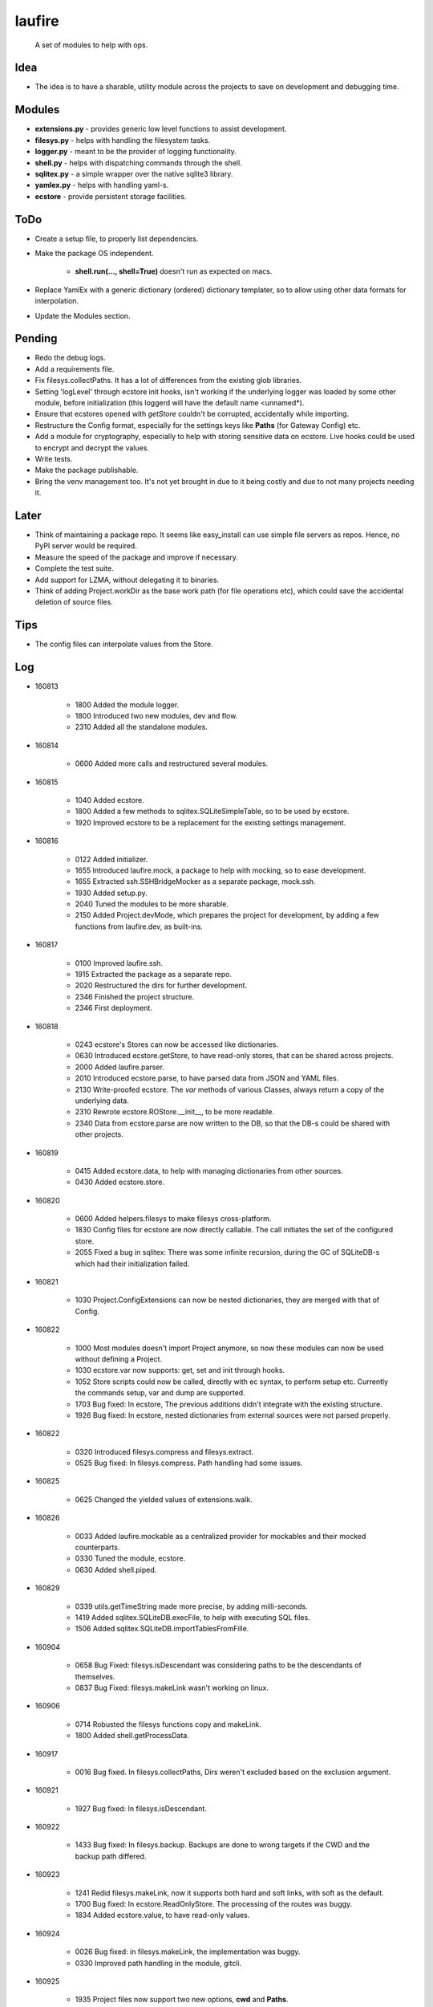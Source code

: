 laufire
=======

	A set of modules to help with ops.

Idea
----

* The idea is to have a sharable, utility module across the projects to save on development and debugging time.

Modules
-------

* **extensions.py** - provides generic low level functions to assist development.

* **filesys.py** - helps with handling the filesystem tasks.

* **logger.py** - meant to be the provider of logging functionality.

* **shell.py** - helps with dispatching commands through the shell.

* **sqlitex.py** - a simple wrapper over the native sqlite3 library.

* **yamlex.py** - helps with handling yaml-s.

* **ecstore** - provide persistent storage facilities.

ToDo
----

* Create a setup file, to properly list dependencies.

* Make the package OS independent.

	* **shell.run(..., shell=True)** doesn't run as expected on macs.

* Replace YamlEx with a generic dictionary (ordered) dictionary templater, so to allow using other data formats for interpolation.

* Update the Modules section.

Pending
-------

* Redo the debug logs.

* Add a requirements file.

* Fix filesys.collectPaths. It has a lot of differences from the existing glob libraries.

* Setting 'logLevel' through ecstore init hooks, isn't working if the underlying logger was loaded by some other module, before initialization (this loggerd will have the default name <unnamed*).

* Ensure that ecstores opened with *getStore* couldn't be corrupted, accidentally while importing.

* Restructure the Config format, especially for the settings keys like **Paths** (for Gateway Config) etc.

* Add a module for cryptography, especially to help with storing sensitive data on ecstore. Live hooks could be used to encrypt and decrypt the values.

* Write tests.

* Make the package publishable.

* Bring the venv management too. It's not yet brought in due to it being costly and due to not many projects needing it.

Later
-----

* Think of maintaining a package repo. It seems like easy_install can use simple file servers as repos. Hence, no PyPI server would be required.

* Measure the speed of the package and improve if necessary.

* Complete the test suite.

* Add support for LZMA, without delegating it to binaries.

* Think of adding Project.workDir as the base work path (for file operations etc), which could save the accidental deletion of source files.

Tips
----

* The config files can interpolate values from the Store.

Log
---

* 160813

	* 1800	Added the module logger.
	* 1800	Introduced two new modules, dev and flow.
	* 2310	Added all the standalone modules.

* 160814

	* 0600	Added more calls and restructured several modules.

* 160815

	* 1040	Added ecstore.
	* 1800	Added a few methods to sqlitex.SQLiteSimpleTable, so to be used by ecstore.
	* 1920	Improved ecstore to be a replacement for the existing settings management.

* 160816

	* 0122	Added initializer.
	* 1655	Introduced laufire.mock, a package to help with mocking, so to ease development.
	* 1655	Extracted ssh.SSHBridgeMocker as a separate package, mock.ssh.
	* 1930	Added setup.py.
	* 2040	Tuned the modules to be more sharable.
	* 2150	Added Project.devMode, which prepares the project for development, by adding a few functions from laufire.dev, as built-ins.

* 160817

	* 0100	Improved laufire.ssh.
	* 1915	Extracted the package as a separate repo.
	* 2020	Restructured the dirs for further development.
	* 2346	Finished the project structure.
	* 2346	First deployment.

* 160818

	* 0243	ecstore's Stores can now be accessed like dictionaries.
	* 0630	Introduced ecstore.getStore, to have read-only stores, that can be shared across projects.
	* 2000	Added laufire.parser.
	* 2010	Introduced ecstore.parse, to have parsed data from JSON and YAML files.
	* 2130	Write-proofed ecstore. The *var* methods of various Classes, always return a copy of the underlying data.
	* 2310	Rewrote ecstore.ROStore.__init__, to be more readable.
	* 2340	Data from ecstore.parse are now written to the DB, so that the DB-s could be shared with other projects.

* 160819

	* 0415	Added ecstore.data, to help with managing dictionaries from other sources.
	* 0430	Added ecstore.store.

* 160820

	* 0600	Added helpers.filesys to make filesys cross-platform.
	* 1830	Config files for ecstore are now directly callable. The call initiates the set of the configured store.
	* 2055	Fixed a bug in sqlitex: There was some infinite recursion, during the GC of SQLiteDB-s which had their initialization failed.


* 160821

	* 1030	Project.ConfigExtensions can now be nested dictionaries, they are merged with that of Config.

* 160822

	* 1000	Most modules doesn't import Project anymore, so now these modules can now be used without defining a Project.
	* 1030	ecstore.var now supports: get, set and init through hooks.
	* 1052	Store scripts could now be called, directly with ec syntax, to perform setup etc. Currently the commands setup, var and dump are supported.
	* 1703	Bug fixed: In ecstore, The previous additions didn't integrate with the existing structure.
	* 1926	Bug fixed: In ecstore, nested dictionaries from external sources were not parsed properly.

* 160822

	* 0320	Introduced filesys.compress and filesys.extract.
	* 0525	Bug fixed: In filesys.compress. Path handling had some issues.

* 160825

	* 0625	Changed the yielded values of extensions.walk.

* 160826

	* 0033	Added laufire.mockable as a centralized provider for mockables and their mocked counterparts.
	* 0330	Tuned the module, ecstore.
	* 0630	Added shell.piped.

* 160829

	* 0339	utils.getTimeString made more precise, by adding milli-seconds.
	* 1419	Added sqlitex.SQLiteDB.execFile, to help with executing SQL files.
	* 1506	Added sqlitex.SQLiteDB.importTablesFromFille.

* 160904

	* 0658	Bug Fixed: filesys.isDescendant was considering paths to be the descendants of themselves.
	* 0837	Bug Fixed: filesys.makeLink wasn't working on linux.

* 160906

	* 0714	Robusted the filesys functions copy and makeLink.
	* 1800	Added shell.getProcessData.

* 160917

	* 0016	Bug fixed. In filesys.collectPaths, Dirs weren't excluded based on the exclusion argument.

* 160921

	* 1927	Bug fixed: In filesys.isDescendant.

* 160922

	* 1433	Bug fixed: In filesys.backup. Backups are done to wrong targets if the CWD and the backup path differed.

* 160923

	* 1241	Redid filesys.makeLink, now it supports both hard and soft links, with soft as the default.
	* 1700	Bug fixed: In ecstore.ReadOnlyStore. The processing of the routes was buggy.
	* 1834	Added ecstore.value, to have read-only values.

* 160924

	* 0026	Bug fixed: in filesys.makeLink, the implementation was buggy.
	* 0330	Improved path handling in the module, gitcli.

* 160925

	* 1935	Project files now support two new options, **cwd** and **Paths**.
	* 1950	Tuned the module, YamlEx.

* 160927

	* 2320	Added the module, tools.

* 161011

	* 0820	Bug Fixed: extensions.flatten wasn't behaving as exepected. When resoving, made it support both recrsive and vanila flatten, through an extra argument, recursive.

* 161014

	* 1013	Added osbridge.getOSRoot
	* 1013	Added osbridge.getDataFolder is now, osbridge.getDataDir.

* 161023

	* 1835	Supressed debug messages are now accesbile through logger.Supressed. This is to aid debugging.

* 161025

	* 1027	Added filesys.restore.

* 161105

	* 2324	Added the module crypto, to help with basic string encryption and decryption.

* 161117

	* 0733	Added filesys.ensureDir.
	* 1610	Added extensions.select.
	* 2030	Improved shell.pipe.
	* 2030	Bug fixed: filesys.collectPaths wasn't traversing symlinks on Linux.

* 161227

	* 1600	Added dev.plot.

* 170105

	* 2321	Added an argument, createMissingFile to tsv.TSV's constructor.

* 170110

	* 0232	Added filesys.getLines.

* 170217

	* 1533	Added YamlEx.extend.

* 170315

	* 0741	Rewrote the module crypto to use **pyaes**, instead of **pycrypto**, which required GCC for installing.

* 170418

	* 1750	Added filesys.rename.

* 170420

	* 1917	Added filesys.iterateContent.
	* 1958	Added utils.getMD5ForIterable.

* 170421

	* 0232	Introduced a new module, decorators, to help with decorating functions.

* 170422

	* 1733	Bug Fixed: In decorators.memoize, caching sometimes failed due to the discrepancies with JSON decoding during the hash generation.

* 170423

	* 0059	Added decorators.rerun,

* 170529

	* 2149	The command ecstore.var now accepts inputs to the vars through stdin.

* 170712

	* 0023	Added sqliteex.execute, a quick call to execute queries on DBs.

* 170713

	* 0247	Added the option filesys.backup.keepOriginal, to make a copy of the source file, instead of moving it during the process.
	* 1637	Added extensions.unpack.

* 170714

	* 1439	Bug Fixed: filesys.resolve was buggy.
	* 2104	flow.waitFor now returns the value of the waiting function.
	* 2230	Added dev.hl (highlight), a colored variation of peek.

* 170720

	* 1825	Bug Fixed: flow.interactive.message wasn't optional.

* 170721

	* 0410	Imported prepro.helpers.linkTree as filesys.linkTree.
	* 0410	Introduced debug logging to some key filesys calls.
	* 0429	Introduced logger.dump.
	* 0432	Reduced the output from the module shell.

* 170722

	* 0012	Introduced shell.writable, as a way to write to the STDIN of the spawned process.

* 170725

	* 0340	Introduced filesys.isLocked.

* 170726

	* 0444	Introduced tools, a set of modules to aid with well defined problems.
	* 0444	Introduced tools.ss.
	* 0558	Introduced the argument, dev.interactive.raiseError, which when true, raised any errors instead of returning it.
	* 2222	Inreoduce dev.tee.

* 170728

	* 0816	Bug fixed: filesys.linkTree wans't making parent dirs, but linked them, when hardLinks was set to true.

* 170730

	* 2245	Bug fixed: flow.retry slept an extra time, after the call returned success.
	* 2315	Introduced tools.retry.

* 170731

	* 0724	mock.ssh.callScript now raises an exception with the got stdout as its message, if the out weren't JSON
	* 0826	Introduced filesys.pair.

* 170803

	* 1256	mock.ssh now resembles ssh, a bit more closely.
	* 1414	Fixed a lot of bugs in filesys. Linking and path removal were buggy.

* 170804

	* 0219	filesys dosen't depend on the package, glob2 anymore.
	* 0311	filesys dosen't depend on the package, shutil anymore.
	* 0759	filesys.linkTree and now uses Includes and Excludes, rather than globs.
	* 0759	Removed the option filesys.collectPaths.absPaths.
	* 0930	filesys.getPathPairs now use Includes, instead of globs.

* 170805

	* 1329	Bug fixed: symlinks weren't working, due to	incompatible path separators.
	* 1351	filesys.linkTree.hardLinks now defaults to true, as WAMP doesn't handle symlinks well.

* 170810

	* 1932	Added filesys.appendContent.
	* 1945	Improved the handling of path separators.
	* 1948	Added filesys.getAncestor.

* 170816

	* 1705	SSH now uses *$HOME* instead of *~*, as the former has better support in bash.

* 170817

	* 1858	ssh and its mock do not support path expansions anymore, in order to make the structure robist and flexible.

* 170823

	* 1420	Introduced initializer.stealCWD.
	* 2216	SSHBridge.GatewayConfig is now SSHBridge.Config, so is that of SSHBridgeMocker.

* 170824

	* 1524	SSHBridge.upload now supports templatable values.
	* 1524	Uploads are now retried.

* 170825

	* 2300	Decided to standardize the path separator as '/', disregarding the OS. Dicrepancies will be managed internaly.

* 170827

	* 0140	Introduced filesys.joinPaths.
	* 0220	Simplified the globs used in the module filesys.
	* 0220	Rewrote filesys.collectPaths.
	* 0243	Dumped filesys.expandGlobs, to avoid having two glob standards within the same module.
	* 2200	Decided to choose file safety over performance. Thus, every remove and write call would ensure the safety of the target before proceeding. It would be applied through an option named *autoClean* with every such function.

* 170828

	* 0325	Restructured the module filesys to be more simple and safe.
	* 0325	Many functions of the module, filesys got a new argument *autoClean*, which defaults to true and eases file-modifications within the fsRoot and makes the modifications out of it tougher.
	* 0325	Renamed the filesys option *hardLinks* to *hardLink*, as a verb.
	* 0325	Reordered and categorized the functions of the module, filesys.
	* 0325	Introduced filesys.requireAncestor, makeDir and stdPath.
	* 0355	filesys.copy now support patterns.

* 170829

	* 0213	Bug fixed: filesys.copy and linkTree failed with recursive file patterns.
	* 0334	Added a missing option, filesys.copyContent.autoClean.

* 170829

	* 1617	Fixed several bugs in the module, filesys.
	* 1740	Linted the scripts.

* 170830

	* 1607	Introduced filesys.glob, a simpler wrapper around filesys.collectPaths.

* 171209

	*	0536	Wrote a preliminary setup file.
	* 0659	Made the module deployable.
	* 0701	Released v0.0.1.

* 180221

	*	0602	Introduced a Windows specific requirements file.
	* 0607	Open-sourced the project with MIT license.

* 180227

	*	1925	Bug fixed: The nix implementation of some FileSys calls were buggy.

* 181120

	*	2045	Fixed a bug in the nix implementation of filesys.collectPaths.
 